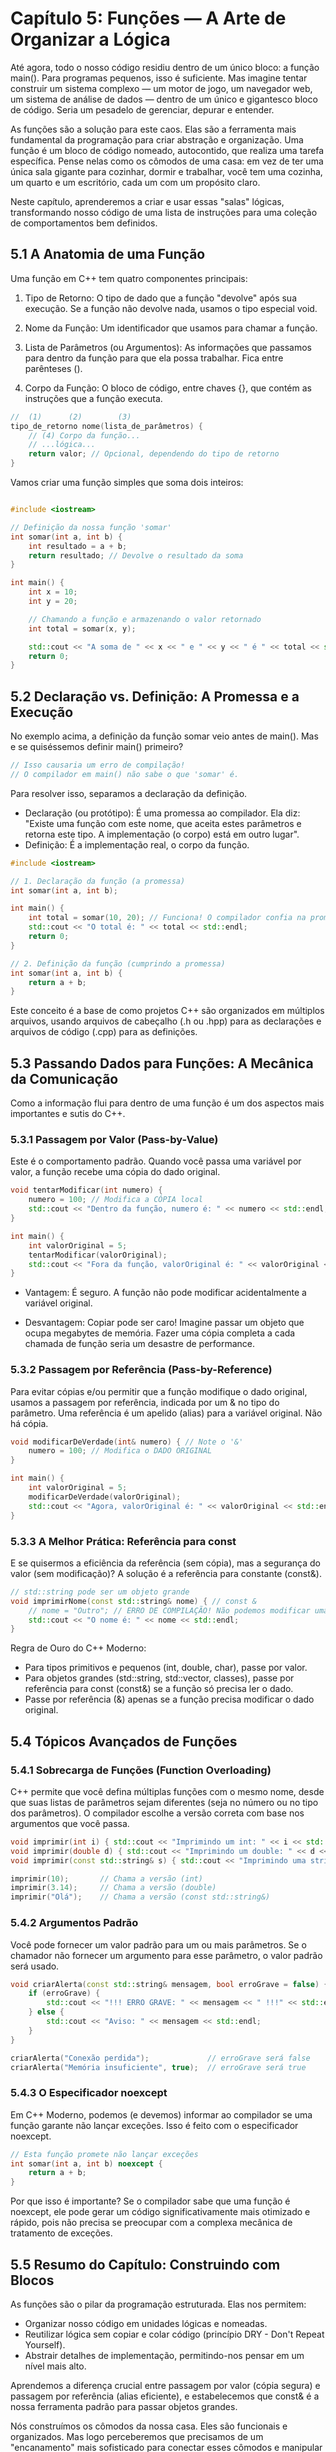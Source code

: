 * Capítulo 5: Funções — A Arte de Organizar a Lógica

Até agora, todo o nosso código residiu dentro de um único bloco: a função main(). Para programas pequenos, isso é suficiente. Mas imagine tentar construir um sistema complexo — um motor de jogo, um navegador web, um sistema de análise de dados — dentro de um único e gigantesco bloco de código. Seria um pesadelo de gerenciar, depurar e entender.

As funções são a solução para este caos. Elas são a ferramenta mais fundamental da programação para criar abstração e organização. Uma função é um bloco de código nomeado, autocontido, que realiza uma tarefa específica. Pense nelas como os cômodos de uma casa: em vez de ter uma única sala gigante para cozinhar, dormir e trabalhar, você tem uma cozinha, um quarto e um escritório, cada um com um propósito claro.

Neste capítulo, aprenderemos a criar e usar essas "salas" lógicas, transformando nosso código de uma lista de instruções para uma coleção de comportamentos bem definidos.

** 5.1 A Anatomia de uma Função

Uma função em C++ tem quatro componentes principais:

  1. Tipo de Retorno: O tipo de dado que a função "devolve" após sua execução. Se a função não devolve nada, usamos o tipo especial void.

  2. Nome da Função: Um identificador que usamos para chamar a função.

  3. Lista de Parâmetros (ou Argumentos): As informações que passamos para dentro da função para que ela possa trabalhar. Fica entre parênteses ().

  4. Corpo da Função: O bloco de código, entre chaves {}, que contém as instruções que a função executa.

#+begin_src cpp
//  (1)      (2)        (3)
tipo_de_retorno nome(lista_de_parâmetros) {
    // (4) Corpo da função...
    // ...lógica...
    return valor; // Opcional, dependendo do tipo de retorno
}
#+end_src

Vamos criar uma função simples que soma dois inteiros:

#+begin_src cpp

#include <iostream>

// Definição da nossa função 'somar'
int somar(int a, int b) {
    int resultado = a + b;
    return resultado; // Devolve o resultado da soma
}

int main() {
    int x = 10;
    int y = 20;

    // Chamando a função e armazenando o valor retornado
    int total = somar(x, y);

    std::cout << "A soma de " << x << " e " << y << " é " << total << std::endl; // Saída: 30
    return 0;
}
#+end_src

** 5.2 Declaração vs. Definição: A Promessa e a Execução

No exemplo acima, a definição da função somar veio antes de main(). Mas e se quiséssemos definir main() primeiro?

#+begin_src cpp
// Isso causaria um erro de compilação!
// O compilador em main() não sabe o que 'somar' é.
#+end_src

Para resolver isso, separamos a declaração da definição.

  - Declaração (ou protótipo): É uma promessa ao compilador. Ela diz: "Existe uma função com este nome, que aceita estes parâmetros e retorna este tipo. A implementação (o corpo) está em outro lugar".
  - Definição: É a implementação real, o corpo da função.

#+begin_src cpp
#include <iostream>

// 1. Declaração da função (a promessa)
int somar(int a, int b);

int main() {
    int total = somar(10, 20); // Funciona! O compilador confia na promessa.
    std::cout << "O total é: " << total << std::endl;
    return 0;
}

// 2. Definição da função (cumprindo a promessa)
int somar(int a, int b) {
    return a + b;
}
#+end_src

Este conceito é a base de como projetos C++ são organizados em múltiplos arquivos, usando arquivos de cabeçalho (.h ou .hpp) para as declarações e arquivos de código (.cpp) para as definições.

** 5.3 Passando Dados para Funções: A Mecânica da Comunicação

Como a informação flui para dentro de uma função é um dos aspectos mais importantes e sutis do C++.

*** 5.3.1 Passagem por Valor (Pass-by-Value)

Este é o comportamento padrão. Quando você passa uma variável por valor, a função recebe uma cópia do dado original.

#+begin_src cpp
void tentarModificar(int numero) {
    numero = 100; // Modifica a CÓPIA local
    std::cout << "Dentro da função, numero é: " << numero << std::endl; // Saída: 100
}

int main() {
    int valorOriginal = 5;
    tentarModificar(valorOriginal);
    std::cout << "Fora da função, valorOriginal é: " << valorOriginal << std::endl; // Saída: 5
}
#+end_src

  - Vantagem: É seguro. A função não pode modificar acidentalmente a variável original.

  - Desvantagem: Copiar pode ser caro! Imagine passar um objeto que ocupa megabytes de memória. Fazer uma cópia completa a cada chamada de função seria um desastre de performance.

*** 5.3.2 Passagem por Referência (Pass-by-Reference)

Para evitar cópias e/ou permitir que a função modifique o dado original, usamos a passagem por referência, indicada por um & no tipo do parâmetro. Uma referência é um apelido (alias) para a variável original. Não há cópia.

#+begin_src cpp
void modificarDeVerdade(int& numero) { // Note o '&'
    numero = 100; // Modifica o DADO ORIGINAL
}

int main() {
    int valorOriginal = 5;
    modificarDeVerdade(valorOriginal);
    std::cout << "Agora, valorOriginal é: " << valorOriginal << std::endl; // Saída: 100
}
#+end_src

*** 5.3.3 A Melhor Prática: Referência para const

E se quisermos a eficiência da referência (sem cópia), mas a segurança do valor (sem modificação)? A solução é a referência para constante (const&).

#+begin_src cpp
// std::string pode ser um objeto grande
void imprimirNome(const std::string& nome) { // const &
    // nome = "Outro"; // ERRO DE COMPILAÇÃO! Não podemos modificar uma referência const.
    std::cout << "O nome é: " << nome << std::endl;
}
#+end_src

Regra de Ouro do C++ Moderno:

  - Para tipos primitivos e pequenos (int, double, char), passe por valor.
  - Para objetos grandes (std::string, std::vector, classes), passe por referência para const (const&) se a função só precisa ler o dado.
  - Passe por referência (&) apenas se a função precisa modificar o dado original.

** 5.4 Tópicos Avançados de Funções

*** 5.4.1 Sobrecarga de Funções (Function Overloading)

C++ permite que você defina múltiplas funções com o mesmo nome, desde que suas listas de parâmetros sejam diferentes (seja no número ou no tipo dos parâmetros). O compilador escolhe a versão correta com base nos argumentos que você passa.

#+begin_src cpp
void imprimir(int i) { std::cout << "Imprimindo um int: " << i << std::endl; }
void imprimir(double d) { std::cout << "Imprimindo um double: " << d << std::endl; }
void imprimir(const std::string& s) { std::cout << "Imprimindo uma string: " << s << std::endl; }

imprimir(10);       // Chama a versão (int)
imprimir(3.14);     // Chama a versão (double)
imprimir("Olá");    // Chama a versão (const std::string&)
#+end_src

*** 5.4.2 Argumentos Padrão

Você pode fornecer um valor padrão para um ou mais parâmetros. Se o chamador não fornecer um argumento para esse parâmetro, o valor padrão será usado.

#+begin_src cpp
void criarAlerta(const std::string& mensagem, bool erroGrave = false) {
    if (erroGrave) {
        std::cout << "!!! ERRO GRAVE: " << mensagem << " !!!" << std::endl;
    } else {
        std::cout << "Aviso: " << mensagem << std::endl;
    }
}

criarAlerta("Conexão perdida");             // erroGrave será false
criarAlerta("Memória insuficiente", true);  // erroGrave será true
#+end_src

*** 5.4.3 O Especificador noexcept

Em C++ Moderno, podemos (e devemos) informar ao compilador se uma função garante não lançar exceções. Isso é feito com o especificador noexcept.

#+begin_src cpp
// Esta função promete não lançar exceções
int somar(int a, int b) noexcept {
    return a + b;
}
#+end_src

Por que isso é importante? Se o compilador sabe que uma função é noexcept, ele pode gerar um código significativamente mais otimizado e rápido, pois não precisa se preocupar com a complexa mecânica de tratamento de exceções.

** 5.5 Resumo do Capítulo: Construindo com Blocos

As funções são o pilar da programação estruturada. Elas nos permitem:

  - Organizar nosso código em unidades lógicas e nomeadas.
  - Reutilizar lógica sem copiar e colar código (princípio DRY - Don't Repeat Yourself).
  - Abstrair detalhes de implementação, permitindo-nos pensar em um nível mais alto.

Aprendemos a diferença crucial entre passagem por valor (cópia segura) e passagem por referência (alias eficiente), e estabelecemos que const& é a nossa ferramenta padrão para passar objetos grandes.

Nós construímos os cômodos da nossa casa. Eles são funcionais e organizados. Mas logo perceberemos que precisamos de um "encanamento" mais sofisticado para conectar esses cômodos e manipular os dados que fluem entre eles de maneiras ainda mais poderosas e flexíveis. Essa necessidade nos levará diretamente ao nosso próximo tópico, o coração do controle de baixo nível em C++: ponteiros e a realidade da memória.


|[[./capitulo_4.org][Anterior]]|[[./cpp_moderno_indice.org][Índice]]|[[./capitulo_6.org][Próximo]]|
